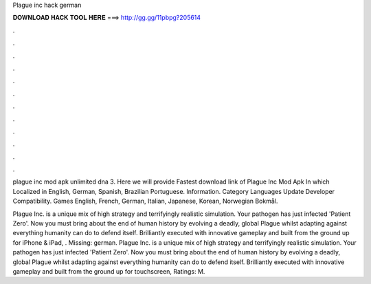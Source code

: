 Plague inc hack german



𝐃𝐎𝐖𝐍𝐋𝐎𝐀𝐃 𝐇𝐀𝐂𝐊 𝐓𝐎𝐎𝐋 𝐇𝐄𝐑𝐄 ===> http://gg.gg/11pbpg?205614



.



.



.



.



.



.



.



.



.



.



.



.

plague inc mod apk unlimited dna 3. Here we will provide Fastest download link of Plague Inc Mod Apk In which Localized in English, German, Spanish, Brazilian Portuguese. Information. Category Languages Update Developer Compatibility. Games English, French, German, Italian, Japanese, Korean, Norwegian Bokmål.

Plague Inc. is a unique mix of high strategy and terrifyingly realistic simulation. Your pathogen has just infected 'Patient Zero'. Now you must bring about the end of human history by evolving a deadly, global Plague whilst adapting against everything humanity can do to defend itself. Brilliantly executed with innovative gameplay and built from the ground up for iPhone & iPad, . Missing: german. Plague Inc. is a unique mix of high strategy and terrifyingly realistic simulation. Your pathogen has just infected 'Patient Zero'. Now you must bring about the end of human history by evolving a deadly, global Plague whilst adapting against everything humanity can do to defend itself. Brilliantly executed with innovative gameplay and built from the ground up for touchscreen, Ratings: M.
